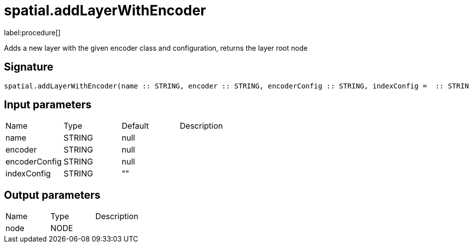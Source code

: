 // This file is generated by DocGeneratorTest, do not edit it manually
= spatial.addLayerWithEncoder

:description: This section contains reference documentation for the spatial.addLayerWithEncoder procedure.

label:procedure[]

[.emphasis]
Adds a new layer with the given encoder class and configuration, returns the layer root node

== Signature

[source]
----
spatial.addLayerWithEncoder(name :: STRING, encoder :: STRING, encoderConfig :: STRING, indexConfig =  :: STRING) :: (node :: NODE)
----

== Input parameters

[.procedures,opts=header']
|===
|Name|Type|Default|Description
|name|STRING|null|
|encoder|STRING|null|
|encoderConfig|STRING|null|
|indexConfig|STRING|""|
|===

== Output parameters

[.procedures,opts=header']
|===
|Name|Type|Description
|node|NODE|
|===

